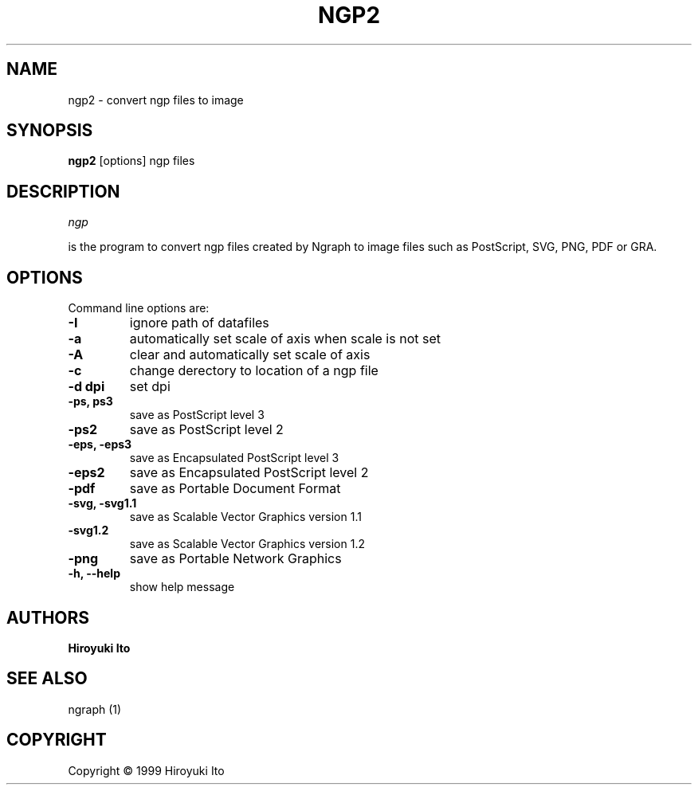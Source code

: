 .nr N -1
.nr D 5
.TH NGP2 1 Local
.UC 4
.SH NAME
ngp2 \- convert ngp files to image
.SH SYNOPSIS
.B ngp2
[options] ngp files
.PP
.SH DESCRIPTION
.\" This defines appropriate quote strings for nroff and troff
.ds lq \&"
.ds rq \&"
.if t .ds lq ``
.if t .ds rq ''
.\" Just in case these number registers aren't set yet...
.if \nN==0 .nr N 10
.if \nD==0 .nr D 5
.I
ngp

is the program to convert ngp files created by Ngraph to image files
such as PostScript, SVG, PNG, PDF or GRA.
.PP
.SH OPTIONS
Command line options are:
.PP
.TP
.B -I
ignore path of datafiles
.TP
.B -a
automatically set scale of axis when scale is not set
.TP
.B -A
clear and automatically set scale of axis
.TP
.B -c
change derectory to location of a ngp file
.TP
.B -d dpi
set dpi
.TP
.B -ps, ps3
save as PostScript level 3
.TP
.B -ps2
save as PostScript level 2
.TP
.B -eps, -eps3
save as Encapsulated PostScript level 3
.TP
.B -eps2
save as Encapsulated PostScript level 2
.TP
.B -pdf
save as Portable Document Format
.TP
.B -svg, -svg1.1
save as Scalable Vector Graphics version 1.1
.TP
.B -svg1.2
save as Scalable Vector Graphics version 1.2
.TP
.B -png
save as Portable Network Graphics
.TP
.B -h, --help
show help message
.SH AUTHORS
\fBHiroyuki Ito\fR

.SH "SEE ALSO"

.PP
ngraph (1)

.PP
.SH "COPYRIGHT"

.br

Copyright \(co 1999 Hiroyuki Ito
